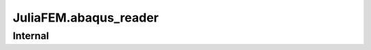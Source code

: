 JuliaFEM.abaqus_reader
======================

Internal
--------

.. jl:function:: add_handler(section,  function_name)

    Register new handler for parser
    

